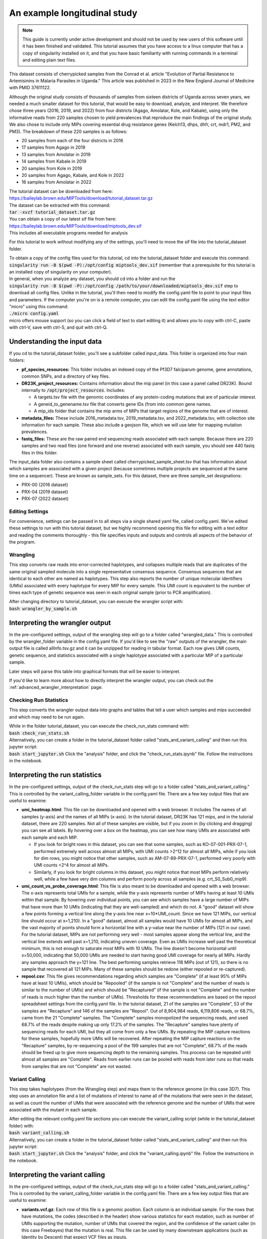 =============================
An example longitudinal study
=============================

.. note:: 
	
	This guide is currently under active development and should not be used by
	new users of this software until it has been finished and validated. This
	tutorial assumes that you have access to a linux computer that has a copy
	of singularity installed on it, and that you have basic familiarity with
	running commands in a terminal and editing plain text files.


This dataset consists of cherrypicked samples from the Conrad et al. article
"Evolution of Partial Resistance to Artemisinins in Malaria Parasites in
Uganda." This article was published in 2023 in the New England Journal of
Medicine with PMID 37611122.

Although the original study consists of thousands of samples from sixteen
districts of Uganda across seven years, we needed a much smaller dataset for
this tutorial, that would be easy to download, analyze, and interpret. We
therefore chose three years (2016, 2019, and 2022) from four districts (Agago,
Amolatar, Kole, and Kabale), using only the informative reads from 220 samples
chosen to yield prevalences that reproduce the main findings of the original
study. We also chose to include only MIPs covering essential drug resistance
genes (Kelch13, dhps, dhfr, crt, mdr1, PM2, and PM3). The breakdown of these
220 samples is as follows:

- 20 samples from each of the four districts in 2016
- 17 samples from Agago in 2019
- 13 samples from Amolatar in 2019
- 14 samples from Kabale in 2019
- 20 samples from Kole in 2019
- 20 samples from Agago, Kabale, and Kole in 2022
- 16 samples from Amolatar in 2022

| The tutorial dataset can be downloaded from here:
| https://baileylab.brown.edu/MIPTools/download/tutorial_dataset.tar.gz
| The dataset can be extracted with this command:
| :code:`tar -xvzf tutorial_dataset.tar.gz`

| You can obtain a copy of our latest sif file from here:
| https://baileylab.brown.edu/MIPTools/download/miptools_dev.sif
| This includes all executable programs needed for analysis

For this tutorial to work without modifying any of the settings, you'll need to
move the sif file into the tutorial_dataset folder.

| To obtain a copy of the config files used for this tutorial, cd into the
 tutorial_dataset folder and execute this command:
| :code:`singularity run -B $(pwd -P):/opt/config miptools_dev.sif`
 (remember that a prerequisite for this tutorial is an installed copy of
 singularity on your computer).

| In general, when you analyze any dataset, you should cd into a folder and run
 the
| :code:`singularity run -B $(pwd -P):/opt/config /path/to/your/downloaded/miptools_dev.sif`
 step to download all config files. Unlike in the tutorial, you'll then need to
 modify the config.yaml file to point to your input files and parameters. If the
 computer you're on is a remote computer, you can edit the config.yaml file
 using the text editor "micro" using this command:
| :code:`./micro config.yaml` 
| micro offers mouse support (so you can click a field of text to start editing
 it) and allows you to copy with ctrl-C, paste with ctrl-V, save with ctrl-S,
 and quit with ctrl-Q.

Understanding the input data
----------------------------
If you cd to the tutorial_dataset folder, you'll see a subfolder called
input_data. This folder is organized into four main folders:

- **pf_species_resources:** This folder includes an indexed copy of the
  Pf3D7 falciparum genome, gene annotations, common SNPs, and a directory of
  key files.
- **DR23K_project_resources:** Contains information about the mip panel (in
  this case a panel called DR23K). Bound internally to :code:`/opt/project_resources`.
  Includes:
    
  - A targets.tsv file with the genomic coordinates of any protein-coding
    mutations that are of particular interest.
  - A geneid_to_genename.tsv file that converts gene IDs (from  into common gene names.
  - A mip_ids folder that contains the mip arms of MIPs that target regions of the
    genome that are of interest.
- **metadata_files:** These include 2016_metadata.tsv, 2019_metadata.tsv,
  and 2022_metadata.tsv, with collection site information for each sample.
  These also include a geojson file, which we will use later for mapping
  mutation prevalences.
- **fastq_files:** These are the raw paired end sequencing reads associated
  with each sample. Because there are 220 samples and two read files (one
  forward and one reverse) associated with each sample, you should see 440
  fastq files in this folder.

The input_data folder also contains a sample sheet called
cherrypicked_sample_sheet.tsv that has information about which samples are
associated with a given project (because sometimes multiple projects are
sequenced at the same time on a sequencer). These are known as sample_sets.
For this dataset, there are three sample_set designations:

- PRX-00 (2016 dataset)
- PRX-04 (2019 dataset)
- PRX-07 (2022 dataset)

Editing Settings
================
For convenience, settings can be passed in to all steps via a single shared
yaml file, called config.yaml. We've edited these settings to run with this
tutorial dataset, but we highly recommend opening this file for editing with a
text editor and reading the comments thoroughly - this file specifies inputs
and outputs and controls all aspects of the behavior of the program.

Wrangling
=========
This step converts raw reads into error-corrected haplotypes, and collapses
multiple reads that are duplicates of the same original sampled molecule into a
single representative consensus sequence. Consensus sequences that are
identical to each other are named as haplotypes. This step also reports the
number of unique molecular identifiers (UMIs) associated with every haplotype
for every MIP for every sample. This UMI count is equivalent to the number of
times each type of genetic sequence was seen in each original sample (prior to
PCR amplification).


| After changing directory to tutorial_dataset, you can execute the wrangler
 script with:
| :code:`bash wrangler_by_sample.sh`


Interpreting the wrangler output
--------------------------------
In the pre-configured settings, output of the wrangling step will go to a
folder called "wrangled_data." This is controlled by the wrangler_folder
variable in the config.yaml file.  If you'd like to see the "raw" outputs of
the wrangler, the main output file is called allInfo.tsv.gz and it can be
unzipped for reading in tabular format. Each row gives UMI counts, genetic
sequence, and statistics associated with a single haplotype associated with a
particular MIP of a particular sample.

Later steps will parse this table into graphical formats that will be easier to
interpret.

If you'd like to learn more about how to directly interpret the wrangler
output, you can check out the
:ref:`advanced_wrangler_interpretation` page.

Checking Run Statistics
=======================

This step converts the wrangler output data into graphs and tables that tell a
user which samples and mips succeeded and which may need to be run again.

| While in the folder tutorial_dataset, you can execute the check_run_stats
 command with:
| :code:`bash check_run_stats.sh`

| Alternatively, you can create a folder in the tutorial_dataset folder called
 "stats_and_variant_calling" and then run this jupyter script:
| :code:`bash start_jupyter.sh`
 Click the "analysis" folder, and click the "check_run_stats.ipynb" file. Follow
 the instructions in the notebook.



Interpreting the run statistics
-------------------------------
In the pre-configured settings, output of the check_run_stats step will go to a
folder called "stats_and_variant_calling." This is controlled by the
variant_calling_folder variable in the config.yaml file. There are a few key
output files that are useful to examine:

- **umi_heatmap.html**: This file can be downloaded and opened with a web
  browser. It includes The names of all samples (y-axis) and the names of all
  MIPs (x-axis). In the tutorial dataset, DR23K has 121 mips, and in the
  tutorial dataset, there are 220 samples. Not all of these samples are
  visible, but if you zoom in (by clicking and dragging) you can see all
  labels. By hovering over a box on the heatmap, you can see how many UMIs are
  associated with each sample and each MIP.
  
  - If you look for bright rows in this dataset, you can see that some samples,
    such as KO-07-001-PRX-07-1, performed extremely well across almost all MIPs,
    with UMI counts >2^12 for almost all MIPs, while if you look for dim rows,
    you might notice that other samples, such as AM-07-89-PRX-07-1, performed
    very poorly with UMI counts <2^4 for almost all MIPs.
  - Similarly, if you look for bright columns in this dataset, you might notice
    that most MIPs perform relatively well, while a few have very dim columns
    and perform poorly across all samples (e.g. crt_S0_Sub0_mip9).

- **umi_count_vs_probe_coverage.html**: This file is also meant to be
  downloaded and opened with a web browser. The x-axis represents total UMIs
  for a sample, while the y-axis represents number of MIPs having at least 10
  UMIs within that sample. By hovering over individual points, you can see which
  samples have a large number of MIPs that have more than 10 UMIs (indicating
  that they are well-sampled) and which do not. A "good" dataset will show a few
  points forming a vertical line along the y-axis line near x=10*UMI_count.
  Since we have 121 MIPs, our vertical line should occur at x=1,210). In a
  "good" dataset, almost all samples would have 10 UMIs for almost all MIPs, and
  the vast majority of points should form a horizontal line with a y-value near
  the number of MIPs (121 in our case). For the tutorial dataset, MIPs are not
  performing very well - most samples appear along the vertical line, and the
  vertical line extends well past x=1,210, indicating uneven coverage. Even as
  UMIs increase well past the theoretical minimum, this is not enough to
  saturate most MIPs with 10 UMIs. The line doesn't become horizontal until
  x=50,000, indicating that 50,000 UMIs are needed to start having good UMI
  coverage for nearly all MIPs. Hardly any samples approach the y=121 line. The
  best performing samples retrieve 118 MIPs (out of 121), so there is no sample
  that recovered all 121 MIPs. Many of these samples should be redone (either
  repooled or re-captured).
- **repool.csv**: This file gives recommendations regarding which samples are
  "Complete" (if at least 95% of MIPs have at least 10 UMIs), which should be
  "Repooled" (if the sample is not "Complete" and the number of reads is
  similar to the number of UMIs) and which should be "Recaptured" (if the
  sample is not "Complete" and the number of reads is much higher than the
  number of UMIs). Thresholds for these recommendations are based on the repool
  spreadsheet settings from the config.yaml file. In the tutorial dataset, 21
  of the samples are "Complete", 53 of the samples are "Recapture" and 146 of
  the samples are "Repool". Out of 8,904,984 reads, 6,119,806 reads, or 68.7%,
  came from the 21 "Complete" samples. The "Complete" samples monopolized the
  sequencing reads, and used 68.7% of the reads despite making up only 17.2% of
  the samples. The "Recapture" samples have plenty of sequencing reads for each
  UMI, but they all come from only a few UMIs. By repeating the MIP capture
  reactions for these samples, hopefully more UMIs will be recovered. After
  repeating the MIP capture reactions on the "Recapture" samples, by
  re-sequencing a pool of the 199 samples that are not "Complete", 68.7% of the
  reads should be freed up to give more sequencing depth to the remaining
  samples. This process can be repeated until almost all samples are "Complete".
  Reads from earlier runs can be pooled with reads from later runs so that reads
  from samples that are not "Complete" are not wasted.

Variant Calling
===============
This step takes haplotypes (from the Wrangling step) and maps them to the
reference genome (in this case 3D7). This step uses an annotation file and a
list of mutations of interest to name all of the mutations that were seen in the
dataset, as well as count the number of UMIs that were associated with the
reference genome and the number of UMIs that were associated with the mutant in
each sample.

| After editing the relevant config.yaml file sections you can execute the
 variant_calling script (while in the tutorial_dataset folder) with:
| :code:`bash variant_calling.sh`

| Alternatively, you can create a folder in the tutorial_dataset folder called
 "stats_and_variant_calling" and then run this jupyter script:
| :code:`bash start_jupyter.sh`
 Click the "analysis" folder, and click the "variant_calling.ipynb" file. Follow
 the instructions in the notebook.


Interpreting the variant calling
--------------------------------
In the pre-configured settings, output of the check_run_stats step will go to a
folder called "stats_and_variant_calling." This is controlled by the
variant_calling_folder variable in the config.yaml file. There are a few key
output files that are useful to examine:

- **variants.vcf.gz**: Each row of this file is a genomic position. Each column
  is an individual sample. For the rows that have mutations, the codes
  (described in the header) show various statistics for each mutation, such as
  number of UMIs supporting the mutation, number of UMIs that covered the
  region, and the confidence of the variant caller (in this case Freebayes) that
  the mutation is real. This file can be used by many downstream applications
  (such as Identity by Descent) that expect VCF files as inputs.
- **AA tables files**: This tutorial dataset examines drug resistance mutations.
  The files below describe the number of UMI counts associated with each
  mutation. Every column is a different mutation, and every row is a sample.

  - *coverage_AA_table.csv* - The number of total UMIs associated with the
    region of the genome covered by the mutation in a sample.
  - *reference_AA_table.csv* - The number of UMIs associated with the reference
    allele in a sample.
  - *alternate_AA_table.csv* - The number of UMIs associated with the mutated
    allele in a sample.

The within sample allele frequency of a mutation is obtained by dividing the
alternate UMI count in a sample be the coverage UMI count of the sample, and the
prevalence of a mutation is obtained by counting the number of samples that meet
some minimum coverage UMI count and that have an alternate UMI count greater
than some minimum level. By setting a minimum UMI coverage of three and a
minimum UMI alternate count of one, we can see how many samples meet these
criteria. As two examples:

- The crt-Asn75Glu mutation (column BG) has 183 samples that have values of at
  least 3 in the coverage_AA_table, and 11 of these samples have values of at
  least 1 in the alternate_AA_table. The overall prevalence of the crt-Asn75Glu
  mutation at these coverage and alternate thresholds is 11/183 or 6%.
- The dhfr-ts-Cys59Arg mutation (column D) has 199 samples that have values of at
  least 3 in the coverage_AA_table, and 193 of these samples have values of at
  least 1 in the alternate_AA_table. The overall prevalence of the
  dhfr-ts-Cys59Arg mutation at these coverage and alternate thresholds is
  193/197, or 97%

In the next section, we'll use metadata files to perform a more detailed
prevalence calling for individual regions and individual years.

prevalence Calling
==================
For this step, you'll need to open a Jupyter notebook. If you change directory
to the tutorial_dataset folder, you can launch the jupyter notebook with this
command:

| :code:`bash start_jupyter.sh`

After launching the jupyter notebook, leave the terminal window open. If you're
running the Jupyter notebook on a remote server, you may need to use port
forwarding to view the output Jupyter notebook. The command for this is shown at
the top of the Jupyter notebook output screen, and needs to be executed on your
local computer. After executing this, you can click one of the links on the
running Jupyter notebook screen. The link will open on your web-browser. Click
on the "analysis" folder link, and then click the link labeled
"prevalence_plotting." Follow the instructions in the notebook.